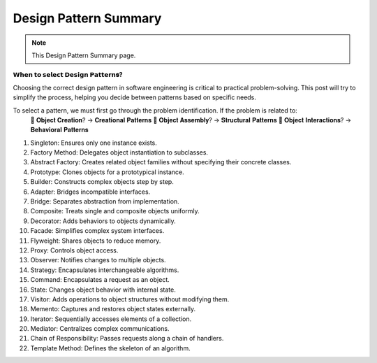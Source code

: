 Design Pattern Summary
===================================

.. note::
  This Design Pattern Summary page.


**𝗪𝗵𝗲𝗻 𝘁𝗼 𝘀𝗲𝗹𝗲𝗰𝘁 𝗗𝗲𝘀𝗶𝗴𝗻 𝗣𝗮𝘁𝘁𝗲𝗿𝗻𝐬?**

Choosing the correct design pattern in software engineering is critical to practical problem-solving. 
This post will try to simplify the process, helping you decide between patterns based on specific needs.

To select a pattern, we must first go through the problem identification. If the problem is related to:
 🔸 𝐎𝐛𝐣𝐞𝐜𝐭 𝐂𝐫𝐞𝐚𝐭𝐢𝐨𝐧? → 𝐂𝐫𝐞𝐚𝐭𝐢𝐨𝐧𝐚𝐥 𝐏𝐚𝐭𝐭𝐞𝐫𝐧𝐬
 🔸 𝐎𝐛𝐣𝐞𝐜𝐭 𝐀𝐬𝐬𝐞𝐦𝐛𝐥𝐲? → 𝐒𝐭𝐫𝐮𝐜𝐭𝐮𝐫𝐚𝐥 𝐏𝐚𝐭𝐭𝐞𝐫𝐧𝐬
 🔸 𝐎𝐛𝐣𝐞𝐜𝐭 𝐈𝐧𝐭𝐞𝐫𝐚𝐜𝐭𝐢𝐨𝐧𝐬? → 𝐁𝐞𝐡𝐚𝐯𝐢𝐨𝐫𝐚𝐥 𝐏𝐚𝐭𝐭𝐞𝐫𝐧𝐬

1. Singleton: Ensures only one instance exists.
2. Factory Method: Delegates object instantiation to subclasses.
3. Abstract Factory: Creates related object families without specifying their concrete classes.
4. Prototype: Clones objects for a prototypical instance.
5. Builder: Constructs complex objects step by step.
6. Adapter: Bridges incompatible interfaces.
7. Bridge: Separates abstraction from implementation.
8. Composite: Treats single and composite objects uniformly.
9. Decorator: Adds behaviors to objects dynamically.
10. Facade: Simplifies complex system interfaces.
11. Flyweight: Shares objects to reduce memory.
12. Proxy: Controls object access.
13. Observer: Notifies changes to multiple objects.
14. Strategy: Encapsulates interchangeable algorithms.
15. Command: Encapsulates a request as an object.
16. State: Changes object behavior with internal state.
17. Visitor: Adds operations to object structures without modifying them.
18. Memento: Captures and restores object states externally.
19. Iterator: Sequentially accesses elements of a collection.
20. Mediator: Centralizes complex communications.
21. Chain of Responsibility: Passes requests along a chain of handlers.
22. Template Method: Defines the skeleton of an algorithm.

.. image:: ./imgs/design_pattern_summary.gif
  :width: 600
  :alt: Roadmap DotNet Developers